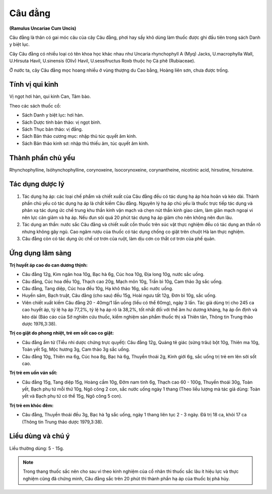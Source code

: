 .. _plants_cau_dang:

########
Câu đằng
########

**(Ramulus Uncariae Cum Uncis)**

Câu đằng là thân có gai móc câu của cây Câu đằng, phơi hay sấy khô dùng
làm thuốc được ghi đầu tiên trong sách Danh y biệt lục.

Cây Câu đằng có nhiều loại có tên khoa học khác nhau như Uncaria
rhynchophyll A (Myq) Jacks, U.macrophylla Wall, U.Hirsuta Havil,
U.sinensis (Oliv) Havil, U.sessifructus Roxb thuộc họ Cà phê
(Rubiaceae).

Ở nước ta, cây Câu đằng mọc hoang nhiều ở vùng thượng du Cao bằng, Hoàng
liên sơn, chưa được trồng.

Tính vị qui kinh
================

Vị ngọt hơi hàn, qui kinh Can, Tâm bào.

Theo các sách thuốc cổ:

-  Sách Danh y biệt lục: hơi hàn.
-  Sách Dược tính bản thảo: vị ngọt bình.
-  Sách Thục bản thảo: vị đắng.
-  Sách Bản thảo cương mục: nhập thủ túc quyết âm kinh.
-  Sách Bản thảo kinh sơ: nhập thủ thiếu âm, túc quyết âm kinh.

Thành phần chủ yếu
==================

Rhynchophylline, Isỏhynchophylline, corynoxeine, Isocorynoxeine,
corynantheine, nicotinic acid, hirsutine, hirsuteine.

Tác dụng dược lý
================

#. Tác dụng hạ áp: các loại chế phẩm và chiết xuất của Câu đằng đều có
   tác dụng hạ áp hòa hoãn và kéo dài. Thành phần chủ yếu có tác dụng hạ
   áp là chất kiềm Câu đằng. Nguyên lý hạ áp chủ yếu là thuốc trực tiếp
   tác dụng và phản xạ tác dụng ức chế trung khu thần kinh vận mạch và
   chẹn nút thần kinh giao cảm, làm giãn mạch ngoại vi nên lực cản giảm
   và hạ áp. Nếu đun sôi quá 20 phút tác dụng hạ áp giảm cho nên không
   nên đun lâu.
#. Tác dụng an thần: nước sắc Câu đằng và chiết xuất cồn thuốc trên súc
   vật thực nghiệm đều có tác dụng an thần rõ nhưng không gây ngủ. Cao
   ngâm rượu của thuốc có tác dụng chống co giật trên chuột Hà lan thực
   nghiệm.
#. Câu đằng còn có tác dụng ức chế cơ trơn của ruột, làm dịu cơn co thắt
   cơ trơn của phế quản.

Ứng dụng lâm sàng
=================

**Trị huyết áp cao do can dương thịnh:**

-  Câu đằng 12g, Kim ngân hoa 10g, Bạc hà 6g, Cúc hoa 10g, Địa long 10g,
   nước sắc uống.
-  Câu đằng, Cúc hoa đều 10g, Thạch cao 20g, Mạch môn 10g, Trần bì 10g,
   Cam thảo 3g sắc uống.
-  Câu đằng, Tang diệp, Cúc hoa đều 10g, Hạ khô thảo 16g, sắc nước uống.
-  Huyền sâm, Bạch truật, Câu đằng (cho sau) đều 15g, Hoài ngưu tất 12g,
   Đơn bì 10g, sắc uống.
-  Viên chiết xuất kiềm Câu đằng 20 - 40mg/1 lần uống (liều có thể
   60mg), ngày 3 lần. Tác giả dùng trị cho 245 ca cao huyết áp, tỷ lệ hạ
   áp 77,2%, tỷ lệ hạ áp rõ là 38,2%, tốt nhất đối với thể âm hư dương
   kháng, hạ áp ổn định và kéo dài (Báo cáo của Sở nghiên cứu thuốc,
   kiểm nghiệm sản phẩm thuốc thị xã Thiên tân, Thông tin Trung thảo
   dược 1976,3:38).

**Trị co giật do phong nhiệt, trẻ em sốt cao co giật:**

-  Câu đằng ẩm tử (Tiểu nhi dược chứng trực quyết): Câu đằng 12g, Quảng
   tê giác (sừng trâu) bột 10g, Thiên ma 10g, Toàn yết 5g, Mộc hương 3g,
   Cam thảo 3g sắc uống.
-  Câu đằng 10g, Thiên ma 6g, Cúc hoa 8g, Bạc hà 6g, Thuyền thoái 2g,
   Kinh giới 6g, sắc uống trị trẻ em lên sởi sốt cao.

**Trị trẻ em uốn ván sốt:**

-  Câu đằng 15g, Tang diệp 15g, Hoàng cầm 10g, Đởm nam tinh 6g, Thạch
   cao 60 - 100g, Thuyền thoái 30g, Toàn yết, Bạch phụ tử mỗi thứ 10g,
   Ngô công 2 con, sắc nước uống ngày 1 thang (Theo liều lượng mà tác
   giả dùng: Toàn yết và Bạch phụ tử có thể 15g, Ngô công 5 con).

**Trị trẻ em khóc đêm:**

-  Câu đằng, Thuyền thoái đều 3g, Bạc hà 1g sắc uống, ngày 1 thang liên
   tục 2 - 3 ngày. Đã trị 18 ca, khỏi 17 ca (Thông tin Trung thảo dược
   1979,3:38).

Liều dùng và chú ý
==================

Liều thường dùng: 5 - 15g.

.. note::
   Trong thang thuốc sắc nên cho sau vì theo
   kinh nghiệm của cổ nhân thì thuốc sắc lâu ít hiệu lực và thực nghiệm
   cũng đã chứng minh, Câu đằng sắc trên 20 phút thì thành phần hạ áp
   của thuốc bị phá hủy.
